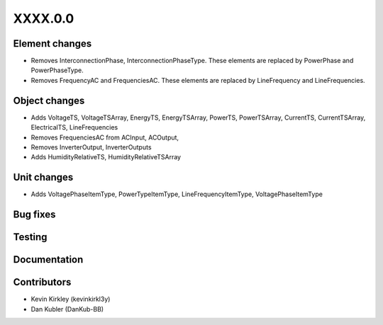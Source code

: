 
.. _whatsnew_dev:

XXXX.0.0
--------

Element changes
~~~~~~~~~~~~~~~
* Removes InterconnectionPhase, InterconnectionPhaseType. These elements are replaced by PowerPhase and PowerPhaseType.
* Removes FrequencyAC and FrequenciesAC. These elements are replaced by LineFrequency and LineFrequencies.

Object changes
~~~~~~~~~~~~~~
* Adds VoltageTS, VoltageTSArray, EnergyTS, EnergyTSArray, PowerTS, PowerTSArray, CurrentTS, CurrentTSArray, ElectricalTS, LineFrequencies
* Removes FrequenciesAC from ACInput, ACOutput, 
* Removes InverterOutput, InverterOutputs 
* Adds HumidityRelativeTS, HumidityRelativeTSArray

Unit changes
~~~~~~~~~~~~
* Adds VoltagePhaseItemType, PowerTypeItemType, LineFrequencyItemType, VoltagePhaseItemType

Bug fixes
~~~~~~~~~

Testing
~~~~~~~

Documentation
~~~~~~~~~~~~~

Contributors
~~~~~~~~~~~~
* Kevin Kirkley (kevinkirkl3y)
* Dan Kubler (DanKub-BB)